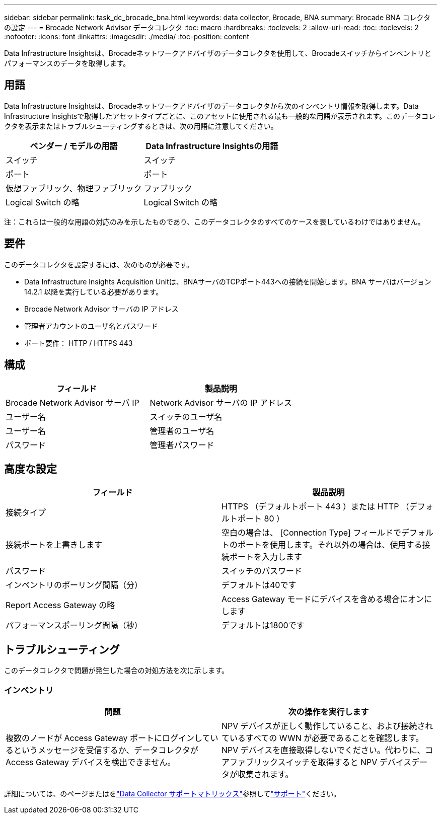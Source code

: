 ---
sidebar: sidebar 
permalink: task_dc_brocade_bna.html 
keywords: data collector, Brocade, BNA 
summary: Brocade BNA コレクタの設定 
---
= Brocade Network Advisor データコレクタ
:toc: macro
:hardbreaks:
:toclevels: 2
:allow-uri-read: 
:toc: 
:toclevels: 2
:nofooter: 
:icons: font
:linkattrs: 
:imagesdir: ./media/
:toc-position: content


[role="lead"]
Data Infrastructure Insightsは、Brocadeネットワークアドバイザのデータコレクタを使用して、Brocadeスイッチからインベントリとパフォーマンスのデータを取得します。



== 用語

Data Infrastructure Insightsは、Brocadeネットワークアドバイザのデータコレクタから次のインベントリ情報を取得します。Data Infrastructure Insightsで取得したアセットタイプごとに、このアセットに使用される最も一般的な用語が表示されます。このデータコレクタを表示またはトラブルシューティングするときは、次の用語に注意してください。

[cols="2*"]
|===
| ベンダー / モデルの用語 | Data Infrastructure Insightsの用語 


| スイッチ | スイッチ 


| ポート | ポート 


| 仮想ファブリック、物理ファブリック | ファブリック 


| Logical Switch の略 | Logical Switch の略 
|===
注：これらは一般的な用語の対応のみを示したものであり、このデータコレクタのすべてのケースを表しているわけではありません。



== 要件

このデータコレクタを設定するには、次のものが必要です。

* Data Infrastructure Insights Acquisition Unitは、BNAサーバのTCPポート443への接続を開始します。BNA サーバはバージョン 14.2.1 以降を実行している必要があります。
* Brocade Network Advisor サーバの IP アドレス
* 管理者アカウントのユーザ名とパスワード
* ポート要件： HTTP / HTTPS 443




== 構成

[cols="2*"]
|===
| フィールド | 製品説明 


| Brocade Network Advisor サーバ IP | Network Advisor サーバの IP アドレス 


| ユーザー名 | スイッチのユーザ名 


| ユーザー名 | 管理者のユーザ名 


| パスワード | 管理者パスワード 
|===


== 高度な設定

[cols="2*"]
|===
| フィールド | 製品説明 


| 接続タイプ | HTTPS （デフォルトポート 443 ）または HTTP （デフォルトポート 80 ） 


| 接続ポートを上書きします | 空白の場合は、 [Connection Type] フィールドでデフォルトのポートを使用します。それ以外の場合は、使用する接続ポートを入力します 


| パスワード | スイッチのパスワード 


| インベントリのポーリング間隔（分） | デフォルトは40です 


| Report Access Gateway の略 | Access Gateway モードにデバイスを含める場合にオンにします 


| パフォーマンスポーリング間隔（秒） | デフォルトは1800です 
|===


== トラブルシューティング

このデータコレクタで問題が発生した場合の対処方法を次に示します。



=== インベントリ

[cols="2*"]
|===
| 問題 | 次の操作を実行します 


| 複数のノードが Access Gateway ポートにログインしているというメッセージを受信するか、データコレクタが Access Gateway デバイスを検出できません。 | NPV デバイスが正しく動作していること、および接続されているすべての WWN が必要であることを確認します。NPV デバイスを直接取得しないでください。代わりに、コアファブリックスイッチを取得すると NPV デバイスデータが収集されます。 
|===
詳細については、のページまたはをlink:reference_data_collector_support_matrix.html["Data Collector サポートマトリックス"]参照してlink:concept_requesting_support.html["サポート"]ください。
